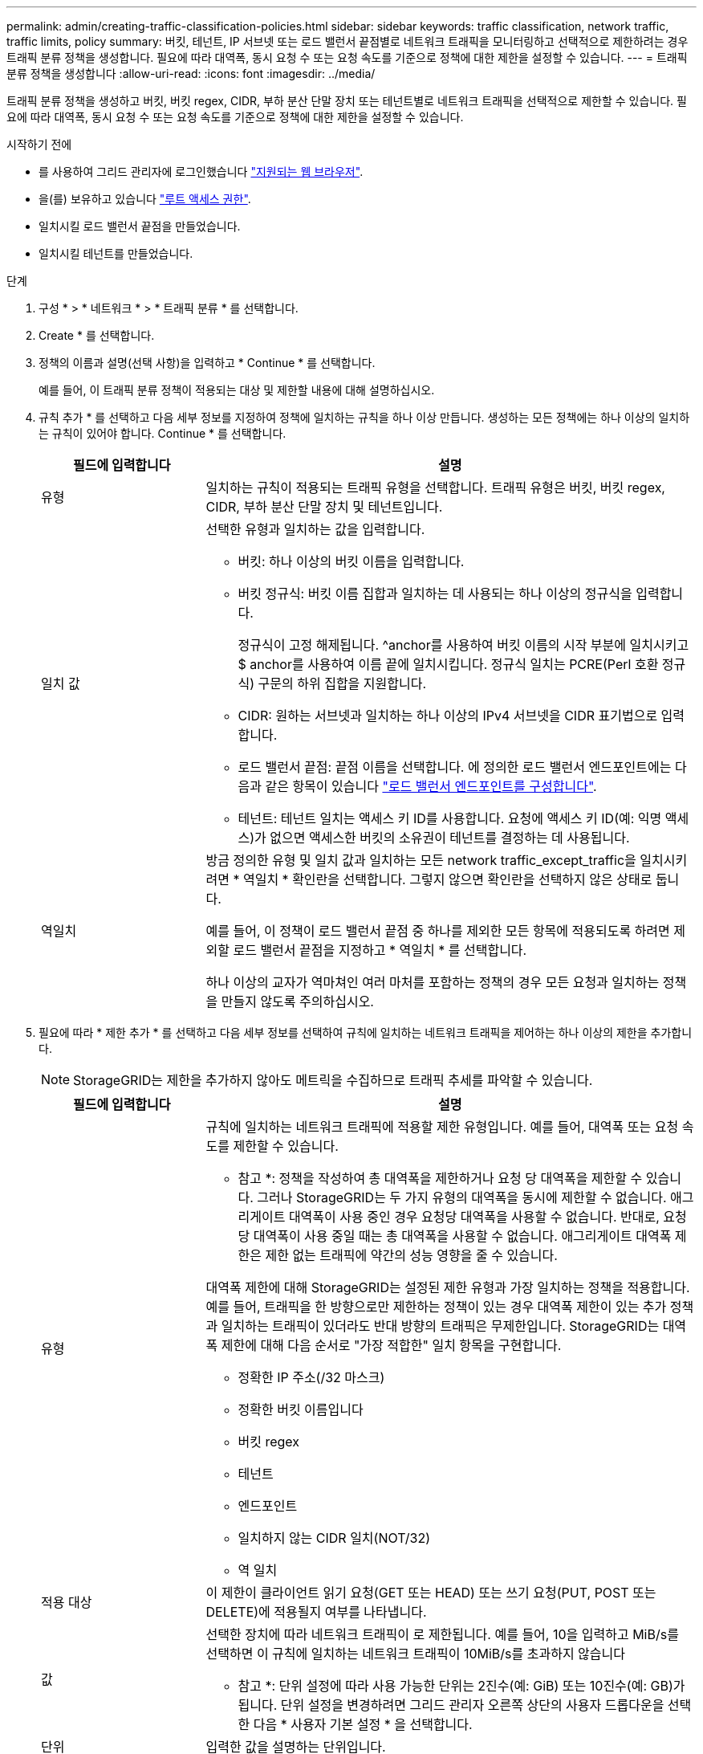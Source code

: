 ---
permalink: admin/creating-traffic-classification-policies.html 
sidebar: sidebar 
keywords: traffic classification, network traffic, traffic limits, policy 
summary: 버킷, 테넌트, IP 서브넷 또는 로드 밸런서 끝점별로 네트워크 트래픽을 모니터링하고 선택적으로 제한하려는 경우 트래픽 분류 정책을 생성합니다. 필요에 따라 대역폭, 동시 요청 수 또는 요청 속도를 기준으로 정책에 대한 제한을 설정할 수 있습니다. 
---
= 트래픽 분류 정책을 생성합니다
:allow-uri-read: 
:icons: font
:imagesdir: ../media/


[role="lead"]
트래픽 분류 정책을 생성하고 버킷, 버킷 regex, CIDR, 부하 분산 단말 장치 또는 테넌트별로 네트워크 트래픽을 선택적으로 제한할 수 있습니다. 필요에 따라 대역폭, 동시 요청 수 또는 요청 속도를 기준으로 정책에 대한 제한을 설정할 수 있습니다.

.시작하기 전에
* 를 사용하여 그리드 관리자에 로그인했습니다 link:../admin/web-browser-requirements.html["지원되는 웹 브라우저"].
* 을(를) 보유하고 있습니다 link:admin-group-permissions.html["루트 액세스 권한"].
* 일치시킬 로드 밸런서 끝점을 만들었습니다.
* 일치시킬 테넌트를 만들었습니다.


.단계
. 구성 * > * 네트워크 * > * 트래픽 분류 * 를 선택합니다.
. Create * 를 선택합니다.
. 정책의 이름과 설명(선택 사항)을 입력하고 * Continue * 를 선택합니다.
+
예를 들어, 이 트래픽 분류 정책이 적용되는 대상 및 제한할 내용에 대해 설명하십시오.

. 규칙 추가 * 를 선택하고 다음 세부 정보를 지정하여 정책에 일치하는 규칙을 하나 이상 만듭니다. 생성하는 모든 정책에는 하나 이상의 일치하는 규칙이 있어야 합니다. Continue * 를 선택합니다.
+
[cols="1a,3a"]
|===
| 필드에 입력합니다 | 설명 


 a| 
유형
 a| 
일치하는 규칙이 적용되는 트래픽 유형을 선택합니다. 트래픽 유형은 버킷, 버킷 regex, CIDR, 부하 분산 단말 장치 및 테넌트입니다.



 a| 
일치 값
 a| 
선택한 유형과 일치하는 값을 입력합니다.

** 버킷: 하나 이상의 버킷 이름을 입력합니다.
** 버킷 정규식: 버킷 이름 집합과 일치하는 데 사용되는 하나 이상의 정규식을 입력합니다.
+
정규식이 고정 해제됩니다. ^anchor를 사용하여 버킷 이름의 시작 부분에 일치시키고 $ anchor를 사용하여 이름 끝에 일치시킵니다. 정규식 일치는 PCRE(Perl 호환 정규식) 구문의 하위 집합을 지원합니다.

** CIDR: 원하는 서브넷과 일치하는 하나 이상의 IPv4 서브넷을 CIDR 표기법으로 입력합니다.
** 로드 밸런서 끝점: 끝점 이름을 선택합니다. 에 정의한 로드 밸런서 엔드포인트에는 다음과 같은 항목이 있습니다 link:../admin/configuring-load-balancer-endpoints.html["로드 밸런서 엔드포인트를 구성합니다"].
** 테넌트: 테넌트 일치는 액세스 키 ID를 사용합니다. 요청에 액세스 키 ID(예: 익명 액세스)가 없으면 액세스한 버킷의 소유권이 테넌트를 결정하는 데 사용됩니다.




 a| 
역일치
 a| 
방금 정의한 유형 및 일치 값과 일치하는 모든 network traffic_except_traffic을 일치시키려면 * 역일치 * 확인란을 선택합니다. 그렇지 않으면 확인란을 선택하지 않은 상태로 둡니다.

예를 들어, 이 정책이 로드 밸런서 끝점 중 하나를 제외한 모든 항목에 적용되도록 하려면 제외할 로드 밸런서 끝점을 지정하고 * 역일치 * 를 선택합니다.

하나 이상의 교자가 역마쳐인 여러 마처를 포함하는 정책의 경우 모든 요청과 일치하는 정책을 만들지 않도록 주의하십시오.

|===
. 필요에 따라 * 제한 추가 * 를 선택하고 다음 세부 정보를 선택하여 규칙에 일치하는 네트워크 트래픽을 제어하는 하나 이상의 제한을 추가합니다.
+

NOTE: StorageGRID는 제한을 추가하지 않아도 메트릭을 수집하므로 트래픽 추세를 파악할 수 있습니다.

+
[cols="1a,3a"]
|===
| 필드에 입력합니다 | 설명 


 a| 
유형
 a| 
규칙에 일치하는 네트워크 트래픽에 적용할 제한 유형입니다. 예를 들어, 대역폭 또는 요청 속도를 제한할 수 있습니다.

* 참고 *: 정책을 작성하여 총 대역폭을 제한하거나 요청 당 대역폭을 제한할 수 있습니다. 그러나 StorageGRID는 두 가지 유형의 대역폭을 동시에 제한할 수 없습니다. 애그리게이트 대역폭이 사용 중인 경우 요청당 대역폭을 사용할 수 없습니다. 반대로, 요청 당 대역폭이 사용 중일 때는 총 대역폭을 사용할 수 없습니다. 애그리게이트 대역폭 제한은 제한 없는 트래픽에 약간의 성능 영향을 줄 수 있습니다.

대역폭 제한에 대해 StorageGRID는 설정된 제한 유형과 가장 일치하는 정책을 적용합니다. 예를 들어, 트래픽을 한 방향으로만 제한하는 정책이 있는 경우 대역폭 제한이 있는 추가 정책과 일치하는 트래픽이 있더라도 반대 방향의 트래픽은 무제한입니다. StorageGRID는 대역폭 제한에 대해 다음 순서로 "가장 적합한" 일치 항목을 구현합니다.

** 정확한 IP 주소(/32 마스크)
** 정확한 버킷 이름입니다
** 버킷 regex
** 테넌트
** 엔드포인트
** 일치하지 않는 CIDR 일치(NOT/32)
** 역 일치




 a| 
적용 대상
 a| 
이 제한이 클라이언트 읽기 요청(GET 또는 HEAD) 또는 쓰기 요청(PUT, POST 또는 DELETE)에 적용될지 여부를 나타냅니다.



 a| 
값
 a| 
선택한 장치에 따라 네트워크 트래픽이 로 제한됩니다. 예를 들어, 10을 입력하고 MiB/s를 선택하면 이 규칙에 일치하는 네트워크 트래픽이 10MiB/s를 초과하지 않습니다

* 참고 *: 단위 설정에 따라 사용 가능한 단위는 2진수(예: GiB) 또는 10진수(예: GB)가 됩니다. 단위 설정을 변경하려면 그리드 관리자 오른쪽 상단의 사용자 드롭다운을 선택한 다음 * 사용자 기본 설정 * 을 선택합니다.



 a| 
단위
 a| 
입력한 값을 설명하는 단위입니다.

|===
+
예를 들어 SLA 계층에 대해 40GB/s 대역폭 제한을 생성하려면 40GB/s에서 GET/HEAD 및 PUT/POST/DELETE의 두 가지 집계 대역폭 제한을 생성합니다

. Continue * 를 선택합니다.
. 트래픽 분류 정책을 읽고 검토하십시오. Previous * (이전 *) 버튼을 사용하여 돌아가서 필요에 따라 변경합니다. 정책에 만족하면 * Save and continue * 를 선택합니다.
+
이제 S3 및 Swift 클라이언트 트래픽이 트래픽 분류 정책에 따라 처리됩니다.



.작업을 마친 후
link:viewing-network-traffic-metrics.html["네트워크 트래픽 메트릭을 확인합니다"] 정책이 예상한 트래픽 제한을 적용하고 있는지 확인합니다.
